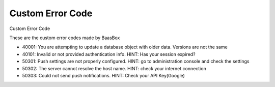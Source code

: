 Custom Error Code
=================

Custom Error Code 

These are the custom error codes made by BaasBox

-  40001: You are attempting to update a database object with older
   data. Versions are not the same
-  40101: Invalid or not provided authentication info. HINT: Has your
   session expired?
-  50301: Push settings are not properly configured. HINT: go to
   administration console and check the settings
-  50302: The server cannot resolve the host name. HINT: check your
   internet connection
-  50303: Could not send push notifications. HINT: Check your API Key(Google)
